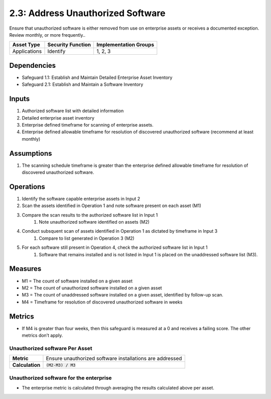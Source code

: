 2.3: Address Unauthorized Software
=========================================================
Ensure that unauthorized software is either removed from use on enterprise assets or receives a documented exception. Review monthly, or more frequently..

.. list-table::
	:header-rows: 1

	* - Asset Type
	  - Security Function
	  - Implementation Groups
	* - Applications
	  - Identify
	  - 1, 2, 3

Dependencies
------------
* Safeguard 1.1: Establish and Maintain Detailed Enterprise Asset Inventory
* Safeguard 2.1: Establish and Maintain a Software Inventory

Inputs
------
#. Authorized software list with detailed information
#. Detailed enterprise asset inventory
#. Enterprise defined timeframe for scanning of enterprise assets.
#. Enterprise defined allowable timeframe for resolution of discovered unauthorized software (recommend at least monthly)

Assumptions
--------
#. The scanning schedule timeframe is greater than the enterprise defined allowable timeframe for resolution of discovered unauthorized software. 

Operations
--------
#. Identify the software capable enterprise assets in Input 2 
#. Scan the assets identified in Operation 1 and note software present on each asset (M1)
#. Compare the scan results to the authorized software list in Input 1
	#. Note unauthorized software identified on assets (M2)
#. Conduct subsquent scan of assets identified in Operation 1 as dictated by timeframe in Input 3
	#. Compare to list generated in Operation 3 (M2)
#. For each software still present in Operation 4, check the authorized software list in Input 1
	#. Software that remains installed and is not listed in Input 1 is placed on the unaddressed software list (M3).

Measures
--------
* M1 = The count of software installed on a given asset
* M2 = The count of unauthorized software installed on a given asset
* M3 = The count of unaddressed software installed on a given asset, identified by follow-up scan.
* M4 = Timeframe for resolution of discovered unauthorized software in weeks

Metrics
-------
* If M4 is greater than four weeks, then this safeguard is measured at a 0 and receives a failing score. The other metrics don’t apply.

Unauthorized software Per Asset
^^^^^^^^^^^^^^^^^^^^^^^^^^^^^
.. list-table::

	* - **Metric**
	  - | Ensure unauthorized software installations are addressed
	* - **Calculation**
	  - :code:`(M2-M3) / M3`

Unauthorized software for the enterprise
^^^^^^^^^^^^^^^^^^^^^^^^^^
* The enterprise metric is calculated through averaging the results calculated above per asset.

.. history
.. authors
.. license
